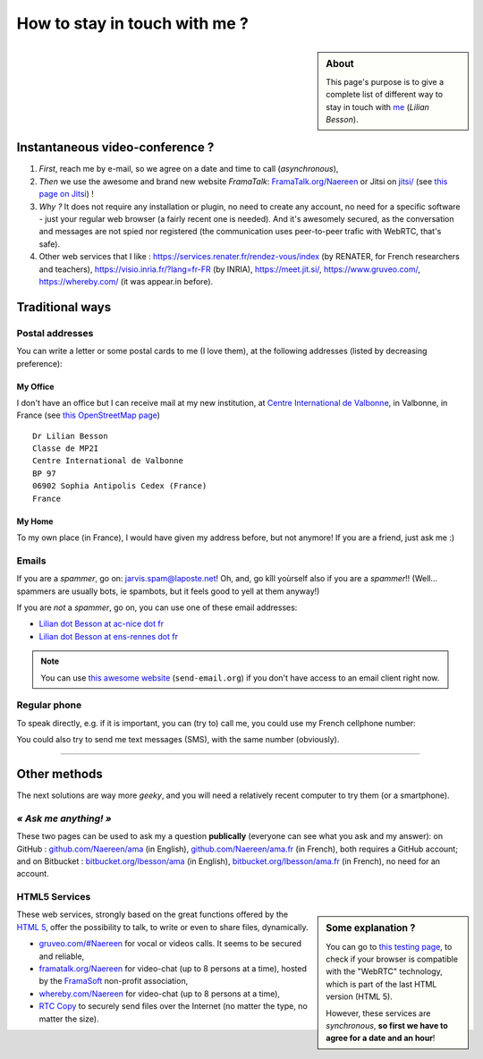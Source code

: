 .. meta::
   :description lang=en: Information on how to stay in touch with Lilian Besson
   :description lang=fr: Page d'informations pour contacter Lilian Besson

################################
 How to stay in touch with me ?
################################
.. sidebar:: About

   This page's purpose is to give a complete list of different way to stay in touch with `me <index.html>`_ (*Lilian Besson*).

Instantaneous video-conference ?
--------------------------------
1. *First*, reach me by e-mail, so we agree on a date and time to call (*asynchronous*),
2. *Then* we use the awesome and brand new website *FramaTalk*: `FramaTalk.org/Naereen <https://framatalk.org/Naereen>`_ or Jitsi on `<jitsi/>`_ (see `this page on Jitsi <jitsi.en.html>`_) !
3. *Why ?* It does not require any installation or plugin, no need to create any account, no need for a specific software - just your regular web browser (a fairly recent one is needed). And it's awesomely secured, as the conversation and messages are not spied nor registered (the communication uses peer-to-peer trafic with WebRTC, that's safe).
4. Other web services that I like : `<https://services.renater.fr/rendez-vous/index>`_ (by RENATER, for French researchers and teachers), `<https://visio.inria.fr/?lang=fr-FR>`_ (by INRIA), `<https://meet.jit.si/>`_, `<https://www.gruveo.com/>`_, `<https://whereby.com/>`_ (it was appear.in before).


Traditional ways
----------------
Postal addresses
^^^^^^^^^^^^^^^^
You can write a letter or some postal cards to me (I love them),
at the following addresses (listed by decreasing preference):

.. raw:: html

   <link rel="stylesheet" href="https://unpkg.com/leaflet@1.0.2/dist/leaflet.css" />
   <script src="https://unpkg.com/leaflet@1.0.2/dist/leaflet.js"></script>
   <style type="text/css">
      #office, #home {
         margin:  auto;
         z-index: 0;
         height:  480px;
         width:   900px;
      }
   </style>


My Office
~~~~~~~~~
I don't have an office but I can receive mail at my new institution, at `Centre International de Valbonne <http://www.civfrance.com/>`_, in Valbonne, in France
(see `this OpenStreetMap page <https://www.openstreetmap.org/way/20350865#map=17/48.59496/7.75484>`_) ::

      Dr Lilian Besson
      Classe de MP2I
      Centre International de Valbonne
      BP 97
      06902 Sophia Antipolis Cedex (France)
      France

.. raw:: html

   <div id="office"></div>
   <script type="text/javascript">
      var office = L.map("office").setView([43.6211874, 7.0248404], 18);

      L.tileLayer("https://{s}.tile.osm.org/{z}/{x}/{y}.png", {
         attribution: "&copy; <a href='https://osm.org/copyright'>OpenStreetMap</a> contributors"
      }).addTo(office);

      L.marker([43.6211874, 7.0248404]).addTo(office)
         .bindPopup("Dr Lilian Besson<br> Classe de MP2I<br> Centre International de Valbonne<br> BP 97<br> 06902 Sophia Antipolis Cedex (France)<br>France")
         .openPopup();
   </script>


My Home
~~~~~~~
To my own place (in France), I would have given my address before, but not anymore!
If you are a friend, just ask me :)


Emails
^^^^^^
If you are a *spammer*, go on: jarvis.spam@laposte.net! Oh, and, go kîll yoùrself also if you are a *spammer*!!
(Well… spammers are usually bots, ie spambots, but it feels good to yell at them anyway!)

.. image:: .courriel.png
   :scale: 40 %
   :align: right
   :alt:   My email address in a PNG picture…
   :target: mailto:Lilian.Besson at crans dot org


If you are *not* a *spammer*, go on, you can use one of these email addresses:

- `Lilian dot Besson at ac-nice dot fr <mailto:Lilian dot Besson at ac-nice dot fr>`_
- `Lilian dot Besson at ens-rennes dot fr <mailto:Lilian dot Besson at ens-rennes dot fr>`_

.. note::

   You can use `this awesome website <http://send-email.org/>`_ (``send-email.org``)
   if you don't have access to an email client right now.


Regular phone
^^^^^^^^^^^^^
.. image:: .telephone.png
   :scale: 50 %
   :align: right
   :alt:   My cellphone number, in a PNG picture…
   :target: callto:100101011101001100111101100001_2


To speak directly, e.g. if it is important, you can (try to) call me, you could use my French cellphone number:

.. .. warning:: I am currently out of the French territory, living in XXX (in XXX).

..   Calling someone in a foreign country can be expensive!
..   In fact, even receiving them is costly, so please avoid it (if possible).


You could also try to send me text messages (SMS), with the same number (obviously).

.. (*again, but be aware of the price!*).

------------------------------------------------------------------------------

Other methods
-------------
The next solutions are way more *geeky*, and you will need a relatively recent computer to try them (or a smartphone).

*« Ask me anything! »*
^^^^^^^^^^^^^^^^^^^^^^
These two pages can be used to ask my a question **publically** (everyone can see what you ask and my answer):
on GitHub : `github.com/Naereen/ama <https://github.com/Naereen/ama>`_ (in English),
`github.com/Naereen/ama.fr <https://github.com/Naereen/ama.fr>`_ (in French), both requires a GitHub account;
and on Bitbucket : `bitbucket.org/lbesson/ama <https://bitbucket.org/lbesson/ama>`_ (in English),
`bitbucket.org/lbesson/ama.fr <https://bitbucket.org/lbesson/ama.fr>`_ (in French), no need for an account.

HTML5 Services
^^^^^^^^^^^^^^
.. sidebar:: Some explanation ?

   You can go to `this testing page <http://iswebrtcready.appear.in/>`_, to check if your browser is compatible with the "WebRTC" technology, which is part of the last HTML version (HTML 5).

   However, these services are *synchronous*, **so first we have to agree for a date and an hour**!


These web services, strongly based on the great functions offered by the `HTML 5 <https://en.wikipedia.org/wiki/HTML5>`_, offer the possibility to talk, to write or even to share files, dynamically.

* `gruveo.com/#Naereen <https://www.gruveo.com/#Naereen>`_ for vocal or videos calls. It seems to be secured and reliable,
* `framatalk.org/Naereen <https://framatalk.org/Naereen>`_ for video-chat (up to 8 persons at a time), hosted by the `FramaSoft <https://framasoft.org/>`_ non-profit association,
* `whereby.com/Naereen <https://whereby.com/Naereen>`_ for video-chat (up to 8 persons at a time),
* `RTC Copy <https://rtccopy.com/>`_ to securely send files over the Internet (no matter the type, no matter the size).


.. seealso::

   This page `<vieprivee.html>`_ (in French)
      Some others tools are presented there, and they surely can be used to (try to) preserve your on-line private life.


.. (c) Lilian Besson, 2011-2021, https://bitbucket.org/lbesson/web-sphinx/
